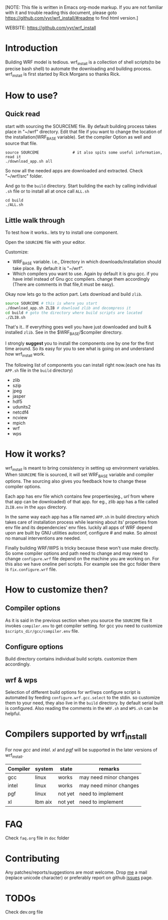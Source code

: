 [NOTE: This file is written in Emacs org-mode markup. If you are not
familiar with it and trouble reading this document, please goto
https://github.com/yyr/wrf_install/#readme to find html version.]

WEBSITE: https://github.com/yyr/wrf_install

* Introduction
Building WRF model is tedious. wrf_install is a collection of shell
scripts(to be precise bash shell) to automate the downloading and
building process. wrf_install is first started by Rick Morgans so thanks Rick.

* How to use?
** Quick read
start with sourcing the SOURCEME file. By default building process
takes place in "~/wrf" directory. Edit that file if you want to change
the location of the installation(WRF_BASE variable). Set the compiler
Option as well and source that file.

: source SOURCEME               # it also spits some useful information, read it
: ./download_app.sh all

So now all the needed apps are downloaded and extracted. Check
"~/wrf/src" folder.

And go to the ~build~ directory. Start building the each by calling
individual ~.sh~ file or to install all at once call ~ALL.sh~

: cd build
: ./ALL.sh

** Little walk through
To test how it works.. lets try to install one component.

Open the ~SOURCEME~ file with your editor.

Customize:
- WRF_BASE variable. i.e., Directory in which downloads/installation should take
  place. By default it is "~/wrf".
- Which compilers you want to use. Again by default it is gnu gcc.  if
  you have intel instead of Gnu gcc compilers. change them accordingly
  (There are comments in that file,it must be easy).

Okay now lets go to the action part. Lets download and build ~zlib~.

#+begin_src sh
source SOURCEME # this is where you start
./download_app.sh ZLIB # download zlib and decompress it
cd build # goto the directory where build scripts are located
./ZLIB.sh
#+end_src

That's it.. If everything goes well you have just downloaded and built
& installed ~zlib~. See in the $WRF_BASE/$compiler directory.

I strongly *suggest* you to install the components one by one for the first
time around. So its easy for you to see what is going on and
understand how wrf_install work.

The following list of components you can install right now.(each one
has its ~APP.sh~ file in the ~build~ directory)

- zlib
- szip
- jpeg
- jasper
- hdf5
- udunits2
- netcdf4
- ncview
- mpich
- wrf
- wps

* How it works?
wrf_install is meant to bring consistency in setting up environment
variables. When ~SOURCEME~ file is sourced, it will set WRF_BASE
variable and compiler options. The sourcing also gives you feedback
how to change these compiler options.

Each app has env file which contains few properties(eg., /url/ from
where that app can be downloaded) of that app. for eg., zlib app has a
file called ~ZLIB.env~ in the ~apps~ directory.

In the same way each app has a file named ~APP.sh~ in build directory
which takes care of installation process while learning about its'
properties from env file and its dependencies' env files. luckily all
apps of WRF depend upon are built by GNU utilities autoconf, configure #
and make. So almost no manual interventions are needed.

Finally building WRF/WPS is tricky because these won't use make
directly. So some compiler options and path need to change and may
need to change ~configure.wrf~ file depend on the machine you are
working on. For this also we have oneline perl scripts. For example
see the gcc folder there is ~fix.configure.wrf~ file.

* How to customize then?
** Compiler options
As it is said in the previous section when you source the ~SOURCEME~ file
it invokes ~compiler.env~ to get compiler setting.  for gcc you need
to customize ~$scripts_dir/gcc/compiler.env~ file.

** Configure options
Build directory contains individual build scripts. customize them
accordingly.

** wrf & wps
Selection of different build options for wrf/wps configure script is
automated by feeding ~configure.wrf.gcc.select~ to the stdin. so
customize them to your need, they also live in the ~build~
directory. by default serial built is configured.  Also reading the
comments in the ~WRF.sh~ and ~WPS.sh~ can be helpful.

* Compilers supported by wrf_install
For now /gcc/ and /intel/. /xl/ and /pgf/ will be supported in the later
versions of wrf_install.

| Compiler | system  | state   | remarks                |
|----------+---------+---------+------------------------|
| gcc      | linux   | works   | may need minor changes |
| intel    | linux   | works   | may need minor changes |
| pgf      | linux   | not yet | need to implement      |
| xl       | Ibm aix | not yet | need to implement      |

* FAQ
Check ~faq.org~ file in ~doc~ folder

* Contributing
Any patches/reports/suggestions are most welcome. Drop [[mailto:yagensh◎live.com][me]] a mail (replace
unicode character) or preferably report on github [[https://github.com/yyr/wrf_install/issues][issues]] page.

* TODOs
Check dev.org file
